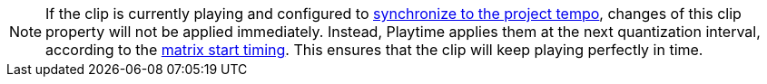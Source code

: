 NOTE: If the clip is currently playing and configured to xref:user-interface/inspector/clip.adoc#inspector-clip-sync-to-project-tempo[synchronize to the project tempo], changes of this clip property will not be applied immediately. Instead, Playtime applies them at the next quantization interval, according to the xref:user-interface/inspector/matrix/playback.adoc#inspector-matrix-start-timing[matrix start timing]. This ensures that the clip will keep playing perfectly in time.